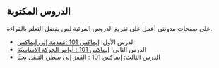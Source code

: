 ** الدروس المكتوبة
على صفحات مدونتي أعمل على تفريغ الدروس المرئية لمن يفضل التعلم بالقراءة.

- الدرس الأول: [[https://blog.tareef.me/learning-emacs01][إيماكس 101 :مُقدمة إلى إيماكس]]
- الدرس الثاني: [[https://blog.tareef.me/learning-emacs02][إيماكس 101 : أوامر الحركة الأساسيّة]]
- الدرس الثالث: [[https://blog.tareef.me/learning-emacs03][إيماكس 101 : القفز إلى سطر، التنقل بحثًا]]
